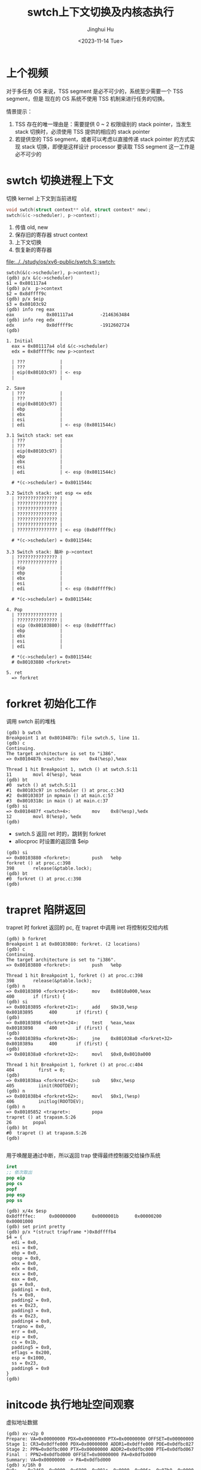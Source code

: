 #+TITLE: swtch上下文切换及内核态执行
#+AUTHOR: Jinghui Hu
#+EMAIL: hujinghui@buaa.edu.cn
#+DATE: <2023-11-14 Tue>
#+STARTUP: overview num indent
#+OPTIONS: ^:nil
#+PROPERTY: header-args:sh :results output :dir ../../study/os/xv6-public


* 上个视频
对于多任务 OS 来说，TSS segment 是必不可少的，系统至少需要一个 TSS segment，但是
现在的 OS 系统不使用 TSS 机制来进行任务的切换。

情景提示：
1. TSS 存在的唯一理由是：需要提供 0 ~ 2 权限级别的 stack pointer，当发生 stack
   切换时，必须使用 TSS 提供的相应的 stack pointer
2. 若提供空的 TSS segment，或者可以考虑以直接传递 stack pointer 的方式实现 stack
   切换，即便是这样设计 processor 要读取 TSS segment 这一工作是必不可少的

* swtch 切换进程上下文
切换 kernel 上下文到当前进程
#+BEGIN_SRC c
  void swtch(struct context** old, struct context* new);
  swtch(&(c->scheduler), p->context);
#+END_SRC

1. 传值 old, new
2. 保存旧的寄存器 struct context
3. 上下文切换
4. 恢复新的寄存器

[[file:../../study/os/xv6-public/swtch.S::swtch:]]

#+BEGIN_EXAMPLE
  swtch(&(c->scheduler), p->context);
  (gdb) p/x &(c->scheduler)
  $1 = 0x801117a4
  (gdb) p/x  p->context
  $2 = 0x8dffff9c
  (gdb) p/x $eip
  $3 = 0x80103c92
  (gdb) info reg eax
  eax            0x801117a4          -2146363484
  (gdb) info reg edx
  edx            0x8dffff9c          -1912602724
  (gdb)

  1. Initial
    eax = 0x801117a4 old &(c->scheduler)
    edx = 0x8dffff9c new p->context

    | ???             |
    | ???             |
    | eip(0x80103c97) | <- esp
    |                 |

  2. Save
    | ???             |
    | ???             |
    | eip(0x80103c97) |
    | ebp             |
    | ebx             |
    | esi             |
    | edi             | <- esp (0x8011544c)

  3.1 Switch stack: set eax
    | ???             |
    | ???             |
    | eip(0x80103c97) |
    | ebp             |
    | ebx             |
    | esi             |
    | edi             | <- esp (0x8011544c)

    # *(c->scheduler) = 0x8011544c

  3.2 Switch stack: set esp <= edx
    | ??????????????? |
    | ??????????????? |
    | ??????????????? |
    | ??????????????? |
    | ??????????????? |
    | ??????????????? |
    | ??????????????? | <- esp (0x8dffff9c)

    # *(c->scheduler) = 0x8011544c

  3.3 Switch stack: 脑补 p->context
    | ??????????????? |
    | ??????????????? |
    | eip             |
    | ebp             |
    | ebx             |
    | esi             |
    | edi             | <- esp (0x8dffff9c)

    # *(c->scheduler) = 0x8011544c

  4. Pop
    | ??????????????? |
    | ??????????????? |
    | eip (0x80103880)| <- esp (0x8dffffac)
    | ebp             |
    | ebx             |
    | esi             |
    | edi             |

    # *(c->scheduler) = 0x8011544c
    # 0x80103880 <forkret>

  5. ret
    => forkret
#+END_EXAMPLE

* forkret 初始化工作
调用 swtch 前的堆栈
#+BEGIN_EXAMPLE
  (gdb) b swtch
  Breakpoint 1 at 0x8010487b: file swtch.S, line 11.
  (gdb) c
  Continuing.
  The target architecture is set to "i386".
  => 0x8010487b <swtch>:  mov    0x4(%esp),%eax

  Thread 1 hit Breakpoint 1, swtch () at swtch.S:11
  11        movl 4(%esp), %eax
  (gdb) bt
  #0  swtch () at swtch.S:11
  #1  0x80103c97 in scheduler () at proc.c:343
  #2  0x8010303f in mpmain () at main.c:57
  #3  0x8010318c in main () at main.c:37
  (gdb) si
  => 0x8010487f <swtch+4>:        mov    0x8(%esp),%edx
  12        movl 8(%esp), %edx
  (gdb)
#+END_EXAMPLE

- swtch.S 返回 ret 时的，跳转到 forkret
- allocproc 时设置的返回值 $eip
#+BEGIN_EXAMPLE
  (gdb) si
  => 0x80103880 <forkret>:        push   %ebp
  forkret () at proc.c:398
  398       release(&ptable.lock);
  (gdb) bt
  #0  forkret () at proc.c:398
  (gdb)
#+END_EXAMPLE

* trapret 陷阱返回
trapret 时 forkret 返回的 pc, 在 trapret 中调用 iret 将控制权交给内核
#+BEGIN_EXAMPLE
  (gdb) b forkret
  Breakpoint 1 at 0x80103880: forkret. (2 locations)
  (gdb) c
  Continuing.
  The target architecture is set to "i386".
  => 0x80103880 <forkret>:        push   %ebp

  Thread 1 hit Breakpoint 1, forkret () at proc.c:398
  398       release(&ptable.lock);
  (gdb) n
  => 0x80103890 <forkret+16>:     mov    0x8010a000,%eax
  400       if (first) {
  (gdb) si
  => 0x80103895 <forkret+21>:     add    $0x10,%esp
  0x80103895      400       if (first) {
  (gdb)
  => 0x80103898 <forkret+24>:     test   %eax,%eax
  0x80103898      400       if (first) {
  (gdb)
  => 0x8010389a <forkret+26>:     jne    0x801038a0 <forkret+32>
  0x8010389a      400       if (first) {
  (gdb)
  => 0x801038a0 <forkret+32>:     movl   $0x0,0x8010a000

  Thread 1 hit Breakpoint 1, forkret () at proc.c:404
  404         first = 0;
  (gdb)
  => 0x801038aa <forkret+42>:     sub    $0xc,%esp
  405         iinit(ROOTDEV);
  (gdb) n
  => 0x801038b4 <forkret+52>:     movl   $0x1,(%esp)
  406         initlog(ROOTDEV);
  (gdb) n
  => 0x80105852 <trapret>:        popa
  trapret () at trapasm.S:26
  26        popal
  (gdb) bt
  #0  trapret () at trapasm.S:26
  (gdb)

#+END_EXAMPLE

用于唤醒是通过中断，所以返回 trap 使得最终控制器交给操作系统
#+BEGIN_SRC nasm
  iret
  ;; 依次取出
  pop eip
  pop cs
  popf
  pop esp
  pop ss
#+END_SRC

#+BEGIN_EXAMPLE
  (gdb) x/4x $esp
  0x8dffffec:     0x00000000      0x0000001b      0x00000200      0x00001000
  (gdb) set print pretty
  (gdb) p/x *(struct trapframe *)0x8dffffb4
  $4 = {
    edi = 0x0,
    esi = 0x0,
    ebp = 0x0,
    oesp = 0x0,
    ebx = 0x0,
    edx = 0x0,
    ecx = 0x0,
    eax = 0x0,
    gs = 0x0,
    padding1 = 0x0,
    fs = 0x0,
    padding2 = 0x0,
    es = 0x23,
    padding3 = 0x0,
    ds = 0x23,
    padding4 = 0x0,
    trapno = 0x0,
    err = 0x0,
    eip = 0x0,
    cs = 0x1b,
    padding5 = 0x0,
    eflags = 0x200,
    esp = 0x1000,
    ss = 0x23,
    padding6 = 0x0
  }
  (gdb)
#+END_EXAMPLE

* initcode 执行地址空间观察
虚拟地址数据
#+BEGIN_EXAMPLE
  (gdb) xv-v2p 0
  Prepare: VA=0x00000000 PDX=0x00000000 PTX=0x00000000 OFFSET=0x00000000
  Stage 1: CR3=0x0dffe000 PDX=0x00000000 ADDR1=0x0dffe000 PDE=0x0dfbc027
  Stage 2: PPN=0x0dfbc000 PTX=0x00000000 ADDR2=0x0dfbc000 PTE=0x0dfbd067
  Final  : PPN2=0x0dfbd000 OFFSET=0x00000000 PA=0x0dfbd000
  Summary: VA=0x00000000 -> PA=0x0dfbd000
  (gdb) x/16h 0
  0x0:    0x2468  0x0000  0x6800  0x001c  0x0000  0x006a  0x07b8  0x0000
  0x10:   0xcd00  0xb840  0x0002  0x0000  0x40cd  0xf7eb  0x692f  0x696e
  (gdb)
#+END_EXAMPLE

物理地址数据
#+BEGIN_EXAMPLE
  (qemu) info tlb
  0000000000000000: 000000000dfbd000 -------UW
  0000000080000000: 0000000000000000 --------W
  0000000080001000: 0000000000001000 --------W
  0000000080002000: 0000000000002000 --------W
  ...
  (qemu) info mem
  0000000000000000-0000000000001000 0000000000001000 urw
  0000000080000000-0000000080100000 0000000000100000 -rw
  0000000080100000-0000000080108000 0000000000008000 -r-
  0000000080108000-000000008e000000 000000000def8000 -rw
  00000000fe000000-0000000100000000 0000000002000000 -rw
  (qemu) xp/16h 0x0dfbd000
  000000000dfbd000: 0x2468 0x0000 0x6800 0x001c 0x0000 0x006a 0x07b8 0x0000
  000000000dfbd010: 0xcd00 0xb840 0x0002 0x0000 0x40cd 0xf7eb 0x692f 0x696e
  (qemu)
#+END_EXAMPLE

磁盘镜像数据
#+BEGIN_EXAMPLE
  xv6-public $ hexdump -n 32 initcode
  0000000 2468 0000 6800 001c 0000 006a 07b8 0000
  0000010 cd00 b840 0002 0000 40cd f7eb 692f 696e
  0000020
  xv6-public $
#+END_EXAMPLE

* 总结
1. swtch => p->context
2. ret => forkret
   - allocproc
3. forkret => trapret
4. trapret iret => eip(0x0)
   - user space
   - 开始执行 initcode.S
